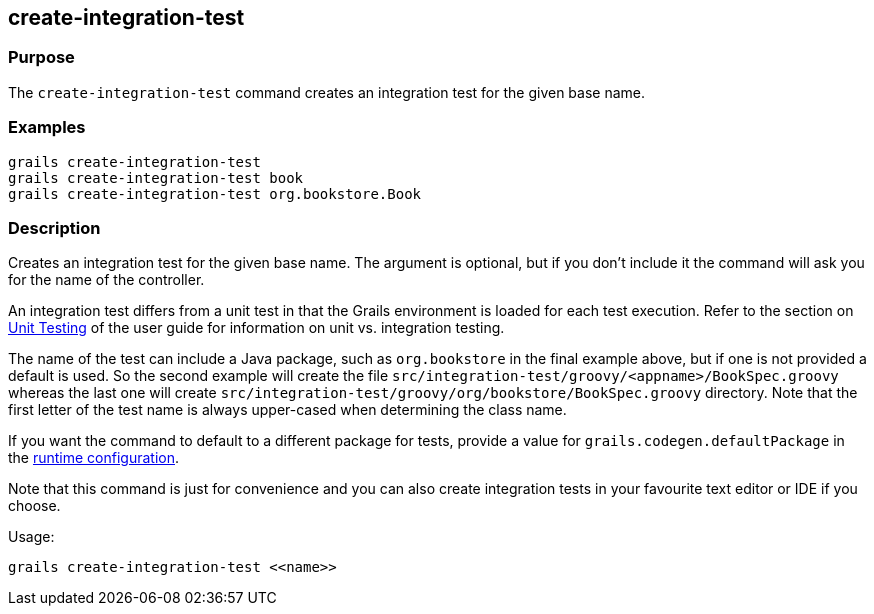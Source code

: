 == create-integration-test

=== Purpose

The `create-integration-test` command creates an integration test for the given base name.

=== Examples

[source,groovy]
----
grails create-integration-test
grails create-integration-test book
grails create-integration-test org.bookstore.Book
----

=== Description

Creates an integration test for the given base name. The argument is optional, but if you don't include it the command will ask you for the name of the controller.

An integration test differs from a unit test in that the Grails environment is loaded for each test execution. Refer to the section on link:{guidePath}/testing.html[Unit Testing] of the user guide for information on unit vs. integration testing.

The name of the test can include a Java package, such as `org.bookstore` in the final example above, but if one is not provided a default is used. So the second example will create the file `src/integration-test/groovy/<appname>/BookSpec.groovy` whereas the last one will create `src/integration-test/groovy/org/bookstore/BookSpec.groovy` directory. Note that the first letter of the test name is always upper-cased when determining the class name.

If you want the command to default to a different package for tests, provide a value for `grails.codegen.defaultPackage` in the link:{guidePath}/conf.html[runtime configuration].

Note that this command is just for convenience and you can also create integration tests in your favourite text editor or IDE if you choose.

Usage:
[source,groovy]
----
grails create-integration-test <<name>>
----


